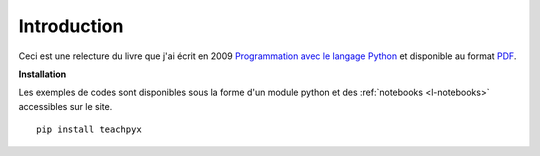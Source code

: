 
############
Introduction
############

Ceci est une relecture du livre que j'ai écrit en 2009
`Programmation avec le langage Python <http://www.editions-ellipses.fr/product_info.php?products_id=6891>`_
et disponible au format `PDF <http://www.xavierdupre.fr/site2013/index_documents.html>`_.


**Installation**

Les exemples de codes sont disponibles sous la forme d'un module python
et des :ref:`notebooks <l-notebooks>` accessibles sur le site.

::

    pip install teachpyx